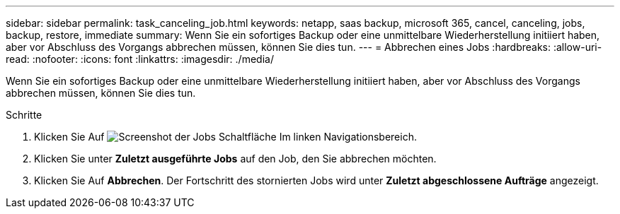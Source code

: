 ---
sidebar: sidebar 
permalink: task_canceling_job.html 
keywords: netapp, saas backup, microsoft 365, cancel, canceling, jobs, backup, restore, immediate 
summary: Wenn Sie ein sofortiges Backup oder eine unmittelbare Wiederherstellung initiiert haben, aber vor Abschluss des Vorgangs abbrechen müssen, können Sie dies tun. 
---
= Abbrechen eines Jobs
:hardbreaks:
:allow-uri-read: 
:nofooter: 
:icons: font
:linkattrs: 
:imagesdir: ./media/


[role="lead"]
Wenn Sie ein sofortiges Backup oder eine unmittelbare Wiederherstellung initiiert haben, aber vor Abschluss des Vorgangs abbrechen müssen, können Sie dies tun.

.Schritte
. Klicken Sie Auf image:jobs_button.gif["Screenshot der Jobs Schaltfläche"] Im linken Navigationsbereich.
. Klicken Sie unter *Zuletzt ausgeführte Jobs* auf den Job, den Sie abbrechen möchten.
. Klicken Sie Auf *Abbrechen*. Der Fortschritt des stornierten Jobs wird unter *Zuletzt abgeschlossene Aufträge* angezeigt.

